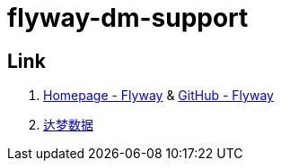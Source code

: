 = flyway-dm-support

== Link

. https://flywaydb.org/[Homepage - Flyway] & https://github.com/flyway/flyway[GitHub - Flyway]
. https://www.dameng.com/[达梦数据]